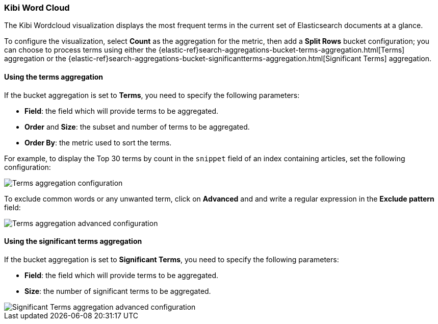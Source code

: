 [[wordcloud]]
=== Kibi Word Cloud

The Kibi Wordcloud visualization displays the most frequent terms in the
current set of Elasticsearch documents at a glance.

To configure the visualization, select *Count* as the aggregation for the
metric, then add a *Split Rows* bucket configuration; you can choose to process
terms using either the {elastic-ref}search-aggregations-bucket-terms-aggregation.html[Terms]
aggregation or the {elastic-ref}search-aggregations-bucket-significantterms-aggregation.html[Significant Terms]
aggregation.

[float]
==== Using the terms aggregation

If the bucket aggregation is set to *Terms*, you need to specify the following
parameters:

- *Field*: the field which will provide terms to be aggregated.
- *Order* and *Size*: the subset and number of terms to be
aggregated.
- *Order By*: the metric used to sort the terms.

For example, to display the Top 30 terms by count in the `snippet` field
of an index containing articles, set the following configuration:

image::images/word_cloud/terms_config.png["Terms aggregation configuration",align="center"]

To exclude common words or any unwanted term, click on *Advanced* and
and write a regular expression in the *Exclude pattern* field:

image::images/word_cloud/terms_config_advanced.png["Terms aggregation advanced configuration",align="center"]


[float]
==== Using the significant terms aggregation

If the bucket aggregation is set to *Significant Terms*, you need to specify
the following parameters:

- *Field*: the field which will provide terms to be aggregated.
- *Size*: the number of significant terms to be aggregated.

image::images/word_cloud/sig_terms_config_advanced.png["Significant Terms aggregation advanced configuration",align="center"]
